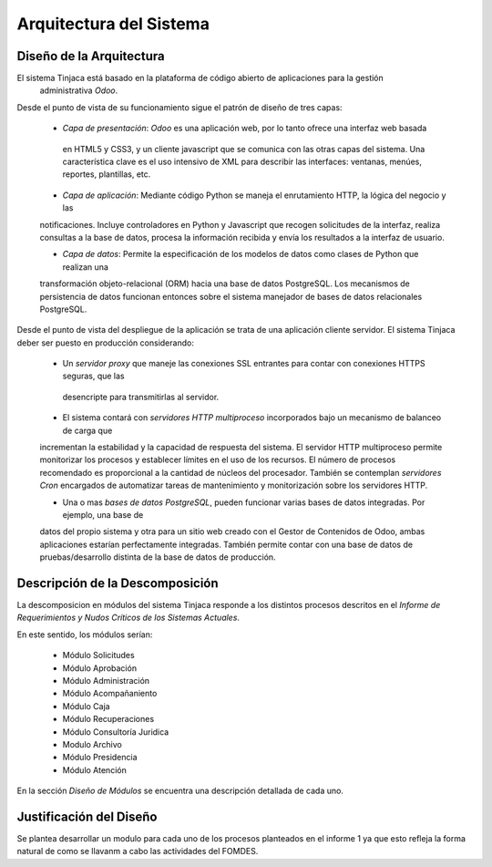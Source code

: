 ﻿Arquitectura del Sistema
========================


Diseño de la Arquitectura
-------------------------

El sistema Tinjaca está basado en la plataforma de código abierto de aplicaciones para la gestión
 administrativa *Odoo*.

Desde el punto de vista de su funcionamiento sigue el patrón de diseño de tres capas:

 * *Capa de presentación*: *Odoo* es una aplicación web, por lo tanto ofrece una interfaz web basada
  en HTML5 y CSS3, y un cliente javascript que se comunica con las otras capas del sistema. Una
  característica clave es el uso intensivo de XML para describir las interfaces: ventanas, menúes,
  reportes, plantillas, etc.

 * *Capa de aplicación*: Mediante código Python se maneja el enrutamiento HTTP, la lógica del negocio y las
 notificaciones. Incluye controladores en Python y Javascript que recogen solicitudes de la
 interfaz, realiza consultas a la base de datos, procesa la información recibida y envía los
 resultados a la interfaz de usuario.

 * *Capa de datos*: Permite la especificación de los modelos de datos como clases de Python que realizan una
 transformación objeto-relacional (ORM) hacia una base de datos PostgreSQL. Los mecanismos de persistencia de datos
 funcionan entonces sobre el sistema manejador de bases de datos relacionales PostgreSQL.

Desde el punto de vista del despliegue de la aplicación se trata de una aplicación cliente servidor. El sistema
Tinjaca deber ser puesto en producción considerando:

 * Un *servidor proxy* que maneje las conexiones SSL entrantes para contar con conexiones HTTPS seguras, que las
  desencripte para transmitirlas al servidor.

 * El sistema contará con *servidores HTTP multiproceso* incorporados bajo un mecanismo de balanceo de carga que
 incrementan la estabilidad y la capacidad de respuesta del sistema. El servidor HTTP multiproceso permite monitorizar
 los procesos y establecer límites en el uso de los recursos. El número de procesos recomendado es proporcional a la
 cantidad de núcleos del procesador. También se contemplan *servidores Cron* encargados de automatizar tareas de
 mantenimiento y monitorización sobre los servidores HTTP.

 * Una o mas *bases de datos PostgreSQL*, pueden funcionar varias bases de datos integradas. Por ejemplo, una base de
 datos del propio sistema y otra para un sitio web creado con el Gestor de Contenidos de Odoo, ambas aplicaciones
 estarían perfectamente integradas. También permite contar con una base de datos de pruebas/desarrollo distinta de la
 base de datos de producción.

Descripción de la Descomposición
--------------------------------

La descomposicion en módulos del sistema Tinjaca responde a los distintos procesos descritos en el *Informe de
Requerimientos y Nudos Críticos de los Sistemas Actuales*.

En este sentido, los módulos serían:

 * Módulo Solicitudes
 * Módulo Aprobación
 * Módulo Administración
 * Módulo Acompañaniento
 * Módulo Caja
 * Módulo Recuperaciones
 * Módulo Consultoría Juridica
 * Modulo Archivo
 * Módulo Presidencia
 * Módulo Atención

En la sección *Diseño de Módulos* se encuentra una descripción detallada de cada uno.

Justificación del Diseño
------------------------

Se plantea desarrollar un modulo para cada uno de los procesos planteados en el informe 1 ya que esto refleja la forma
natural de como se llavanm a cabo las actividades del FOMDES.

